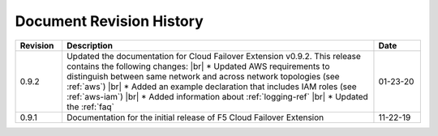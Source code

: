.. _revision-history:

Document Revision History
=========================

.. list-table::
      :widths: 15 100 15
      :header-rows: 1

      * - Revision
        - Description
        - Date
      
      * - 0.9.2
        - Updated the documentation for Cloud Failover Extension v0.9.2. This release contains the following changes: |br| * Updated AWS requirements to distinguish between same network and across network topologies (see :ref:`aws`) |br| * Added an example declaration that includes IAM roles (see :ref:`aws-iam`) |br| * Added information about :ref:`logging-ref`  |br| * Updated the :ref:`faq`
        - 01-23-20

      * - 0.9.1
        - Documentation for the initial release of F5 Cloud Failover Extension
        - 11-22-19



.. |br| raw:: html
 
   <br />